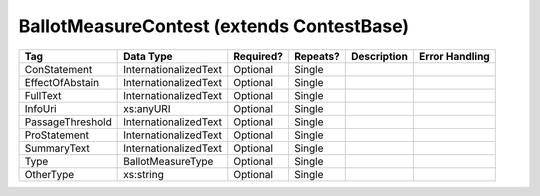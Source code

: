 BallotMeasureContest (extends ContestBase)
==========================================

+--------------------------------+----------------------------------------------------+--------------+------------+--------------------------------------------------------------+----------------------------------------------------+
| Tag                            | Data Type                                          | Required?    | Repeats?   |                                                  Description |                                     Error Handling |
|                                |                                                    |              |            |                                                              |                                                    |
+================================+====================================================+==============+============+==============================================================+====================================================+
| ConStatement                   | InternationalizedText                              | Optional     | Single     |                                                              |                                                    |
+--------------------------------+----------------------------------------------------+--------------+------------+--------------------------------------------------------------+----------------------------------------------------+
| EffectOfAbstain                | InternationalizedText                              | Optional     | Single     |                                                              |                                                    |
+--------------------------------+----------------------------------------------------+--------------+------------+--------------------------------------------------------------+----------------------------------------------------+
| FullText                       | InternationalizedText                              | Optional     | Single     |                                                              |                                                    |
+--------------------------------+----------------------------------------------------+--------------+------------+--------------------------------------------------------------+----------------------------------------------------+
| InfoUri                        | xs:anyURI                                          | Optional     | Single     |                                                              |                                                    |
+--------------------------------+----------------------------------------------------+--------------+------------+--------------------------------------------------------------+----------------------------------------------------+
| PassageThreshold               | InternationalizedText                              | Optional     | Single     |                                                              |                                                    |
+--------------------------------+----------------------------------------------------+--------------+------------+--------------------------------------------------------------+----------------------------------------------------+
| ProStatement                   | InternationalizedText                              | Optional     | Single     |                                                              |                                                    |
+--------------------------------+----------------------------------------------------+--------------+------------+--------------------------------------------------------------+----------------------------------------------------+
| SummaryText                    | InternationalizedText                              | Optional     | Single     |                                                              |                                                    |
+--------------------------------+----------------------------------------------------+--------------+------------+--------------------------------------------------------------+----------------------------------------------------+
| Type                           | BallotMeasureType                                  | Optional     | Single     |                                                              |                                                    |
+--------------------------------+----------------------------------------------------+--------------+------------+--------------------------------------------------------------+----------------------------------------------------+
| OtherType                      | xs:string                                          | Optional     | Single     |                                                              |                                                    |
+--------------------------------+----------------------------------------------------+--------------+------------+--------------------------------------------------------------+----------------------------------------------------+

